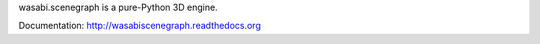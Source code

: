 wasabi.scenegraph is a pure-Python 3D engine.

Documentation: http://wasabiscenegraph.readthedocs.org
